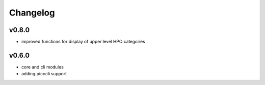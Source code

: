 =========
Changelog
=========

------
v0.8.0
------
- improved functions for display of upper level HPO categories

------
v0.6.0
------
- core and cli modules
- adding picocli support


